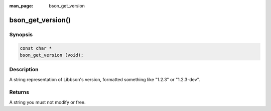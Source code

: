 :man_page: bson_get_version

bson_get_version()
==================

Synopsis
--------

.. code-block:: c

  const char *
  bson_get_version (void);

Description
-----------

A string representation of Libbson's version, formatted something like "1.2.3" or "1.2.3-dev".

Returns
-------

A string you must not modify or free.

